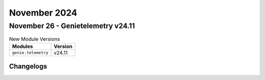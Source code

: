 November 2024
==========

November 26 - Genietelemetry v24.11
------------------------



.. csv-table:: New Module Versions
    :header: "Modules", "Version"

    ``genie.telemetry``, v24.11




Changelogs
^^^^^^^^^^
